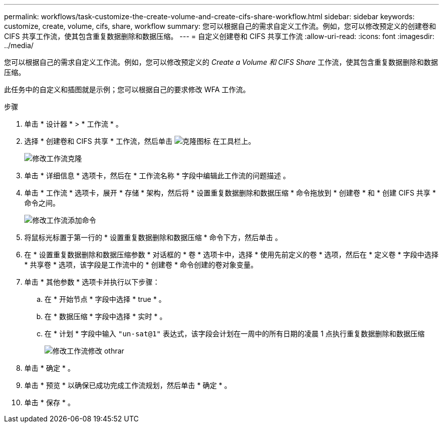 ---
permalink: workflows/task-customize-the-create-volume-and-create-cifs-share-workflow.html 
sidebar: sidebar 
keywords: customize, create, volume, cifs, share, workflow 
summary: 您可以根据自己的需求自定义工作流。例如，您可以修改预定义的创建卷和 CIFS 共享工作流，使其包含重复数据删除和数据压缩。 
---
= 自定义创建卷和 CIFS 共享工作流
:allow-uri-read: 
:icons: font
:imagesdir: ../media/


[role="lead"]
您可以根据自己的需求自定义工作流。例如，您可以修改预定义的 _Create a Volume 和 CIFS Share_ 工作流，使其包含重复数据删除和数据压缩。

此任务中的自定义和插图就是示例；您可以根据自己的要求修改 WFA 工作流。

.步骤
. 单击 * 设计器 * > * 工作流 * 。
. 选择 * 创建卷和 CIFS 共享 * 工作流，然后单击 image:../media/clone_wfa_icon.gif["克隆图标"] 在工具栏上。
+
image::../media/modify_workflow_clone.gif[修改工作流克隆]

. 单击 * 详细信息 * 选项卡，然后在 * 工作流名称 * 字段中编辑此工作流的问题描述 。
. 单击 * 工作流 * 选项卡，展开 * 存储 * 架构，然后将 * 设置重复数据删除和数据压缩 * 命令拖放到 * 创建卷 * 和 * 创建 CIFS 共享 * 命令之间。
+
image::../media/modify_workflow_add_command.gif[修改工作流添加命令]

. 将鼠标光标置于第一行的 * 设置重复数据删除和数据压缩 * 命令下方，然后单击 image:../media/add_object_wfa_icon.gif[""]。
. 在 * 设置重复数据删除和数据压缩参数 * 对话框的 * 卷 * 选项卡中，选择 * 使用先前定义的卷 * 选项，然后在 * 定义卷 * 字段中选择 * 共享卷 * 选项，该字段是工作流中的 * 创建卷 * 命令创建的卷对象变量。
. 单击 * 其他参数 * 选项卡并执行以下步骤：
+
.. 在 * 开始节点 * 字段中选择 * true * 。
.. 在 * 数据压缩 * 字段中选择 * 实时 * 。
.. 在 * 计划 * 字段中输入 `"un-sat@1"` 表达式，该字段会计划在一周中的所有日期的凌晨 1 点执行重复数据删除和数据压缩
+
image::../media/modify_workflow_modify_othrpar.gif[修改工作流修改 othrar]



. 单击 * 确定 * 。
. 单击 * 预览 * 以确保已成功完成工作流规划，然后单击 * 确定 * 。
. 单击 * 保存 * 。


